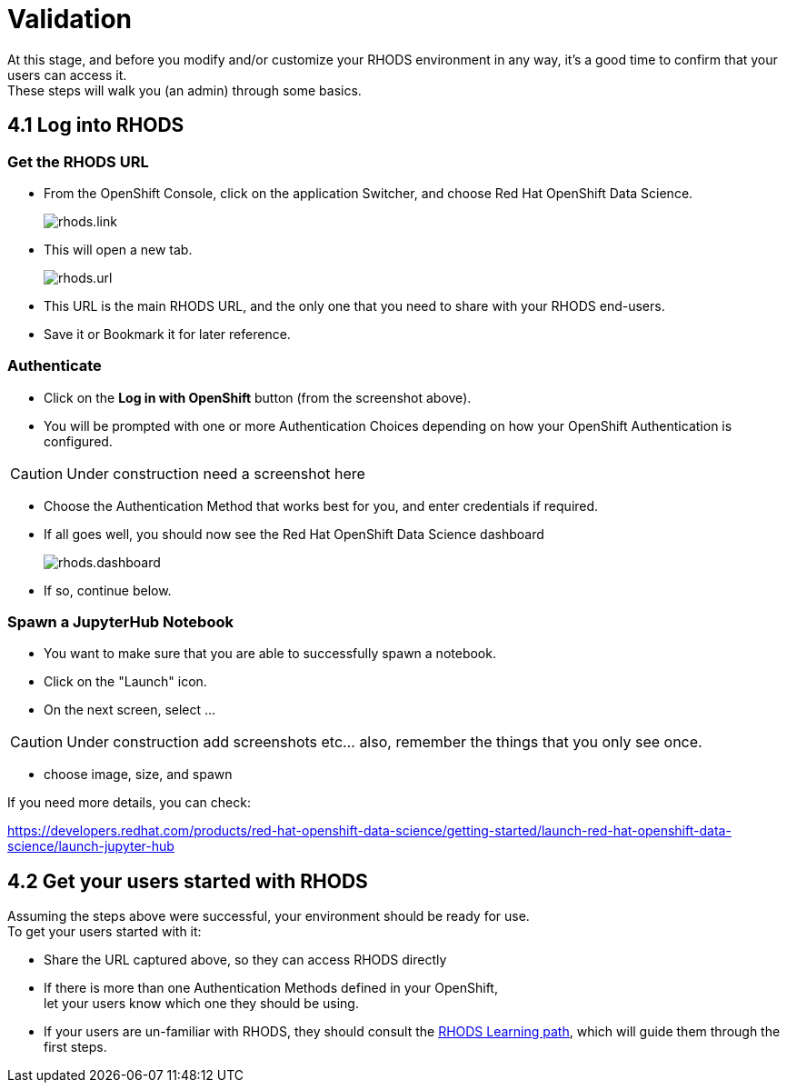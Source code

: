 = Validation

At this stage, and before you modify and/or customize your RHODS environment in any way, it's a good time to confirm that your users can access it. +
These steps will walk you (an admin) through some basics.

[#logindashboard]
== 4.1 Log into RHODS

[#rhodsurl]
=== Get the RHODS URL

* From the OpenShift Console, click on the application Switcher, and choose Red Hat OpenShift Data Science.
+
[.bordershadow]
image::rhods.link.png[]
+
* This will open a new tab.
+
[.bordershadow]
image::rhods.url.png[]
+
* This URL is the main RHODS URL, and the only one that you need to share with your RHODS end-users.
* Save it or Bookmark it for later reference.

[#authenticate]
=== Authenticate

* Click on the **Log in with OpenShift** button (from the screenshot above).
* You will be prompted with one or more Authentication Choices depending on how your OpenShift Authentication is configured.

CAUTION: Under construction
  need a screenshot here

* Choose the Authentication Method that works best for you, and enter credentials if required.
* If all goes well, you should now see the Red Hat OpenShift Data Science dashboard
+
[.bordershadow]
image::rhods.dashboard.png[]
+
* If so, continue below.

[#spawn]
=== Spawn a JupyterHub Notebook

* You want to make sure that you are able to successfully spawn a notebook.
* Click on the "Launch" icon.
* On the next screen, select ...

CAUTION: Under construction
  add screenshots etc... also, remember the things that you only see once.

* choose image, size, and spawn

If you need more details, you can check:

https://developers.redhat.com/products/red-hat-openshift-data-science/getting-started/launch-red-hat-openshift-data-science/launch-jupyter-hub

[#getstarted]
== 4.2 Get your users started with RHODS

Assuming the steps above were successful, your environment should be ready for use. +
To get your users started with it:

* Share the URL captured above, so they can access RHODS directly
* If there is more than one Authentication Methods defined in your OpenShift, +
  let your users know which one they should be using.
* If your users are un-familiar with RHODS, they should consult the link:https://developers.redhat.com/products/red-hat-openshift-data-science/getting-started/launch-red-hat-openshift-data-science[RHODS Learning path], which will guide them through the first steps.
